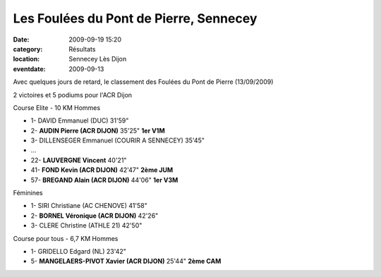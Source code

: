Les Foulées du Pont de Pierre, Sennecey
=======================================

:date: 2009-09-19 15:20
:category: Résultats
:location: Sennecey Lès Dijon
:eventdate: 2009-09-13

Avec quelques jours de retard, le classement des Foulées du Pont de Pierre (13/09/2009)

2 victoires et 5 podiums pour l'ACR Dijon

Course Elite - 10 KM
Hommes

- 1- DAVID    Emmanuel (DUC) 31'59"
- 2- **AUDIN    Pierre (ACR DIJON)** 35'25" **1er V1M**
- 3- DILLENSEGER Emmanuel (COURIR A SENNECEY) 35'45"
- ...
- 22- **LAUVERGNE Vincent** 40'21"
- 41- **FOND Kevin (ACR DIJON)** 42'47" **2ème JUM**
- 57- **BREGAND Alain (ACR DIJON)** 44'06" **1er V3M**

Féminines

- 1- SIRI Christiane (AC CHENOVE) 41'58"
- 2- **BORNEL Véronique (ACR DIJON)** 42'26"
- 3- CLERE Christine (ATHLE 21) 42'50"

Course pour tous - 6,7 KM
Hommes

- 1- GRIDELLO Edgard (NL) 23'42"
- 5- **MANGELAERS-PIVOT Xavier (ACR DIJON)** 25'44" **2ème CAM**
